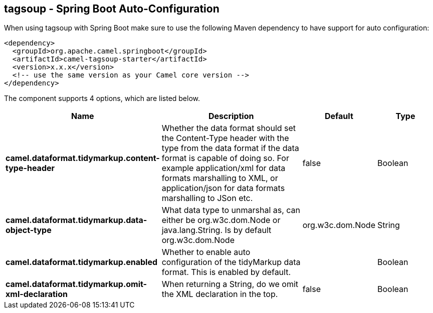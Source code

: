 == tagsoup - Spring Boot Auto-Configuration

When using tagsoup with Spring Boot make sure to use the following Maven dependency to have support for auto configuration:

[source,xml]
----
<dependency>
  <groupId>org.apache.camel.springboot</groupId>
  <artifactId>camel-tagsoup-starter</artifactId>
  <version>x.x.x</version>
  <!-- use the same version as your Camel core version -->
</dependency>
----


The component supports 4 options, which are listed below.



[width="100%",cols="2,5,^1,2",options="header"]
|===
| Name | Description | Default | Type
| *camel.dataformat.tidymarkup.content-type-header* | Whether the data format should set the Content-Type header with the type from the data format if the data format is capable of doing so. For example application/xml for data formats marshalling to XML, or application/json for data formats marshalling to JSon etc. | false | Boolean
| *camel.dataformat.tidymarkup.data-object-type* | What data type to unmarshal as, can either be org.w3c.dom.Node or java.lang.String. Is by default org.w3c.dom.Node | org.w3c.dom.Node | String
| *camel.dataformat.tidymarkup.enabled* | Whether to enable auto configuration of the tidyMarkup data format. This is enabled by default. |  | Boolean
| *camel.dataformat.tidymarkup.omit-xml-declaration* | When returning a String, do we omit the XML declaration in the top. | false | Boolean
|===

